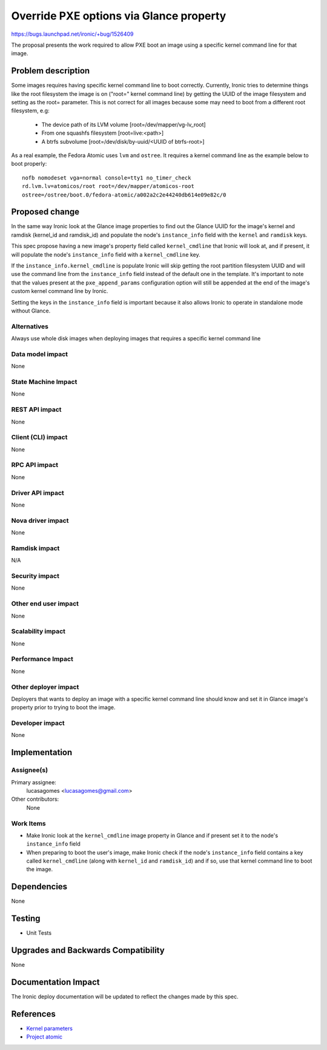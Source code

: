..
 This work is licensed under a Creative Commons Attribution 3.0 Unported
 License.

 http://creativecommons.org/licenses/by/3.0/legalcode

========================================
Override PXE options via Glance property
========================================

https://bugs.launchpad.net/ironic/+bug/1526409

The proposal presents the work required to allow PXE boot an image using
a specific kernel command line for that image.

Problem description
===================

Some images requires having specific kernel command line to boot
correctly. Currently, Ironic tries to determine things like the root
filesystem the image is on ("root=" kernel command line) by getting the
UUID of the image filesystem and setting as the root= parameter. This is
not correct for all images because some may need to boot from a different
root filesystem, e.g:

 * The device path of its LVM volume [root=/dev/mapper/vg-lv_root]
 * From one squashfs filesystem [root=live:<path>]
 * A btrfs subvolume [root=/dev/disk/by-uuid/<UUID of btrfs-root>]

As a real example, the Fedora Atomic uses ``lvm`` and ``ostree``. It
requires a kernel command line as the example below to boot properly::

  nofb nomodeset vga=normal console=tty1 no_timer_check
  rd.lvm.lv=atomicos/root root=/dev/mapper/atomicos-root
  ostree=/ostree/boot.0/fedora-atomic/a002a2c2e44240db614e09e82c/0

Proposed change
===============

In the same way Ironic look at the Glance image properties to find out the
Glance UUID for the image's kernel and ramdisk (kernel_id and ramdisk_id)
and populate the node's ``instance_info`` field with the ``kernel`` and
``ramdisk`` keys.

This spec propose having a new image's property field called
``kernel_cmdline`` that Ironic will look at, and if present, it will
populate the node's ``instance_info`` field with a ``kernel_cmdline``
key.

If the ``instance_info.kernel_cmdline`` is populate Ironic will skip
getting the root partition filesystem UUID and will use the command
line from the ``instance_info`` field instead of the default one in
the template. It's important to note that the values present at the
``pxe_append_params`` configuration option will still be appended at
the end of the image's custom kernel command line by Ironic.

Setting the keys in the ``instance_info`` field is important because
it also allows Ironic to operate in standalone mode without Glance.

Alternatives
------------
Always use whole disk images when deploying images that requires a
specific kernel command line

Data model impact
-----------------
None

State Machine Impact
--------------------
None

REST API impact
---------------
None

Client (CLI) impact
-------------------
None

RPC API impact
--------------
None

Driver API impact
-----------------
None

Nova driver impact
------------------
None

Ramdisk impact
--------------

N/A

.. NOTE: This section was not present at the time this spec was approved.

Security impact
---------------
None

Other end user impact
---------------------
None

Scalability impact
------------------
None

Performance Impact
------------------
None

Other deployer impact
---------------------

Deployers that wants to deploy an image with a specific kernel command
line should know and set it in Glance image's property prior to trying
to boot the image.

Developer impact
----------------
None

Implementation
==============

Assignee(s)
-----------

Primary assignee:
  lucasagomes <lucasagomes@gmail.com>

Other contributors:
  None

Work Items
----------

* Make Ironic look at the ``kernel_cmdline`` image property in Glance
  and if present set it to the node's ``instance_info`` field

* When preparing to boot the user's image, make Ironic check if the
  node's ``instance_info`` field contains a key called ``kernel_cmdline``
  (along with ``kernel_id`` and ``ramdisk_id``) and if so, use that kernel
  command line to boot the image.

Dependencies
============
None

Testing
=======

* Unit Tests

Upgrades and Backwards Compatibility
====================================
None

Documentation Impact
====================

The Ironic deploy documentation will be updated to reflect the changes
made by this spec.

References
==========

* `Kernel parameters <https://www.kernel.org/doc/Documentation/kernel-parameters.txt>`_

* `Project atomic <http://www.projectatomic.io>`_
